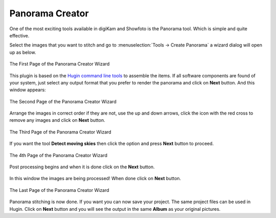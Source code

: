 .. meta::
   :description: The digiKam Panorama Creator
   :keywords: digiKam, documentation, user manual, photo management, open source, free, learn, easy, panorama, assembly, stitch

.. metadata-placeholder

   :authors: - digiKam Team

   :license: see Credits and License page for details (https://docs.digikam.org/en/credits_license.html)

.. _pano_creator:

Panorama Creator
================

.. contents::

One of the most exciting tools available in digiKam and Showfoto is the Panorama tool. Which is simple and quite effective.

Select the images that you want to stitch and go to :menuselection:`Tools -> Create Panorama` a wizard dialog will open up as below.

.. figure:: images/pano_creator_01.webp
    :alt:
    :align: center

    The First Page of the Panorama Creator Wizard

This plugin is based on the `Hugin command line tools <https://hugin.sourceforge.io/>`_ to assemble the items. If all software components are found of your system, just select any output format that you prefer to render the panorama and click on **Next** button. And this window appears:

.. figure:: images/pano_creator_02.webp
    :alt:
    :align: center

    The Second Page of the Panorama Creator Wizard

Arrange the images in correct order if they are not, use the up and down arrows, click the icon with the red cross to remove any images and click on **Next** button.

.. figure:: images/pano_creator_03.webp
    :alt:
    :align: center

    The Third Page of the Panorama Creator Wizard

If you want the tool **Detect moving skies** then click the option and press **Next** button to proceed.

.. figure:: images/pano_creator_04.webp
    :alt:
    :align: center

    The 4th Page of the Panorama Creator Wizard

Post processing begins and when it is done click on the **Next** button.

.. figure:: images/pano_creator_05.webp
    :alt:
    :align: center

     The 5th Page of the Panorama Creator Wizard

In this window the images are being processed! When done click on **Next** button.

.. figure:: images/pano_creator_06.webp
    :alt:
    :align: center

    The Last Page of the Panorama Creator Wizard

Panorama stitching is now done. If you want you can now save your project. The same project files can be used in Hugin. Click on **Next** button and you will see the output in the same **Album** as your original pictures.
